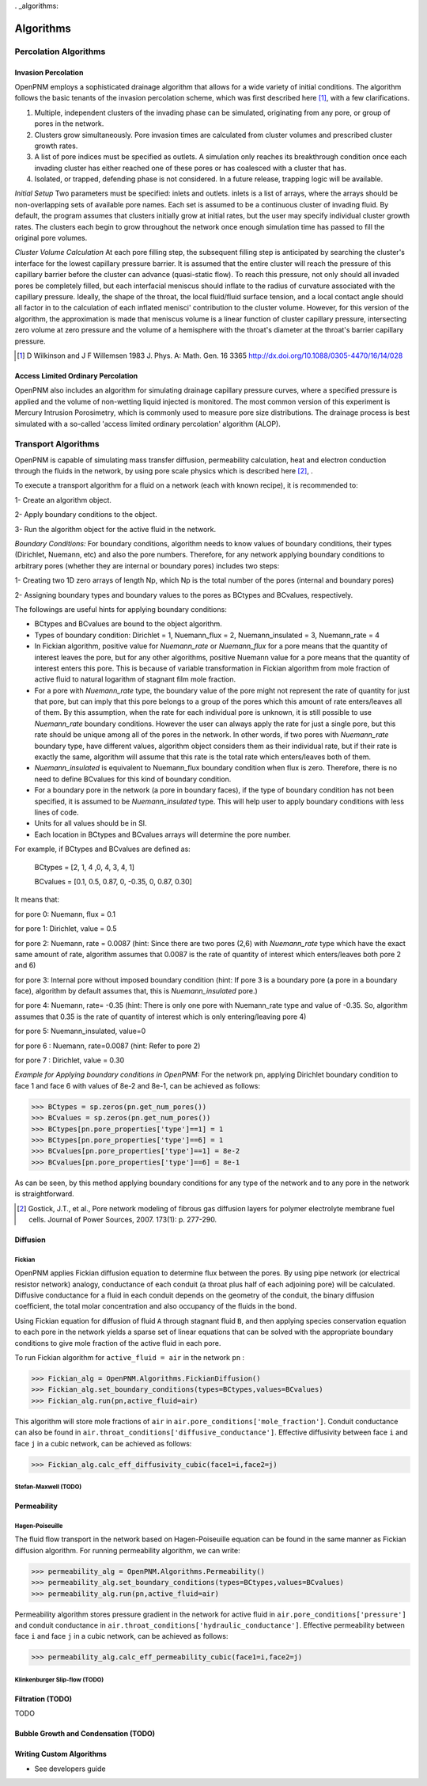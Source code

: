 . _algorithms:

###############################################################################
Algorithms
###############################################################################

+++++++++++++++++++++++++++++++++++++++++++++++++++++++++++++++++++++++++++++++
Percolation Algorithms
+++++++++++++++++++++++++++++++++++++++++++++++++++++++++++++++++++++++++++++++

===============================================================================
Invasion Percolation
===============================================================================
OpenPNM employs a sophisticated drainage algorithm that allows for a wide variety of initial conditions. The algorithm follows the basic tenants of the invasion percolation scheme, which was first described here [1]_, with a few clarifications.

1) Multiple, independent clusters of the invading phase can be simulated, originating from any pore, or group of pores in the network.
2) Clusters grow simultaneously. Pore invasion times are calculated from cluster volumes and prescribed cluster growth rates.
3) A list of pore indices must be specified as outlets. A simulation only reaches its breakthrough condition once each invading cluster has either reached one of these pores or has coalesced with a cluster that has.
4) Isolated, or trapped, defending phase is not considered. In a future release, trapping logic will be available.

*Initial Setup*
Two parameters must be specified: inlets and outlets. inlets is a list of arrays, where the arrays should be non-overlapping sets of available pore names. Each set is assumed to be a continuous cluster of invading fluid.
By default, the program assumes that clusters initially grow at initial rates, but the user may specify individual cluster growth rates. The clusters each begin to grow throughout the network once enough simulation time has passed to fill the original pore volumes.

*Cluster Volume Calculation*
At each pore filling step, the subsequent filling step is anticipated by searching the cluster's interface for the lowest capillary pressure barrier. It is assumed that the entire cluster will reach the pressure of this capillary barrier before the cluster can advance (quasi-static flow). To reach this pressure, not only should all invaded pores be completely filled, but each interfacial meniscus should inflate to the radius of curvature associated with the capillary pressure.  Ideally, the shape of the throat, the local fluid/fluid surface tension, and a local contact angle should all factor in to the calculation of each inflated menisci' contribution to the cluster volume. However, for this version of the algorithm, the approximation is made that meniscus volume is a linear function of cluster capillary pressure, intersecting zero volume at zero pressure and the volume of a hemisphere with the throat's diameter at the throat's barrier capillary pressure.

.. [1] D Wilkinson and J F Willemsen 1983 J. Phys. A: Math. Gen. 16 3365 http://dx.doi.org/10.1088/0305-4470/16/14/028

===============================================================================
Access Limited Ordinary Percolation
===============================================================================
OpenPNM also includes an algorithm for simulating drainage capillary pressure curves, where a specified pressure is applied and the volume of non-wetting liquid injected is monitored.  The most common version of this experiment is Mercury Intrusion Porosimetry, which is commonly used to measure pore size distributions.  The drainage process is best simulated with a so-called 'access limited ordinary percolation' algorithm (ALOP).  

+++++++++++++++++++++++++++++++++++++++++++++++++++++++++++++++++++++++++++++++
Transport Algorithms
+++++++++++++++++++++++++++++++++++++++++++++++++++++++++++++++++++++++++++++++
OpenPNM is capable of simulating mass transfer diffusion, permeability calculation, heat and electron conduction through the fluids in the network, by using pore scale physics which is described here [2]_, .

To execute a transport algorithm for a fluid on a network (each with known recipe), it is recommended to: 

1- Create an algorithm object.

2- Apply boundary conditions to the object.

3- Run the algorithm object for the active fluid in the network.

*Boundary Conditions:*
For boundary conditions, algorithm needs to know values of boundary conditions, their types (Dirichlet, Nuemann, etc)  and also the pore numbers. Therefore, for any network applying boundary conditions to arbitrary pores (whether they are internal or boundary pores) includes two steps:

1- Creating two 1D zero arrays of length Np, which Np is the total number of the pores (internal and boundary pores)

2- Assigning boundary types and boundary values to the pores as BCtypes and BCvalues, respectively.

The followings are useful hints for applying boundary conditions:

- BCtypes and BCvalues are bound to the object algorithm.
- Types of boundary condition: Dirichlet = 1, Nuemann_flux = 2, Nuemann_insulated = 3, Nuemann_rate = 4
- In Fickian algorithm, positive value for *Nuemann_rate* or *Nuemann_flux* for a pore means that the quantity of interest leaves the pore, but for any other algorithms, positive Nuemann value for a pore means that the quantity of interest enters this pore. This is because of variable transformation in Fickian algorithm from mole fraction of active fluid to natural logarithm of stagnant film mole fraction.
- For a pore with *Nuemann_rate* type, the boundary value of the pore might not represent the rate of quantity for just that pore, but can imply that this pore belongs to a group of the pores which this amount of rate enters/leaves all of them. By this assumption, when the rate for each individual pore is unknown, it is still possible to use *Nuemann_rate* boundary conditions. However the user can always apply the rate for just a single pore, but this rate should be unique among all of the pores in the network. In other words, if two pores with *Nuemann_rate* boundary type, have different values, algorithm object considers them as their individual rate, but if their rate is exactly the same, algorithm will assume that this rate is the total rate which enters/leaves both of them.  
- *Nuemann_insulated* is equivalent to Nuemann_flux boundary condition when flux is zero. Therefore, there is no need to define BCvalues for this kind of boundary condition.
- For a boundary pore in the network (a pore in boundary faces), if the type of boundary condition has not been specified, it is assumed to be *Nuemann_insulated* type. This will help user to apply boundary conditions with less lines of code.
- Units for all values should be in SI.
- Each location in BCtypes and BCvalues arrays will determine the pore number.

For example, if BCtypes and BCvalues are defined as:

	BCtypes = [2, 1, 4 ,0, 4, 3, 4, 1]

	BCvalues = [0.1, 0.5, 0.87, 0, -0.35, 0, 0.87, 0.30]
 
It means that:

for pore 0: Nuemann, flux = 0.1

for pore 1: Dirichlet, value = 0.5

for pore 2: Nuemann, rate = 0.0087 (hint: Since there are two pores (2,6) with *Nuemann_rate* type which have the exact same amount of rate, algorithm assumes that 0.0087 is the rate of quantity of interest which enters/leaves both pore 2 and 6)

for pore 3: Internal pore without imposed boundary condition (hint: If pore 3 is a boundary pore (a pore in a boundary face), algorithm by default assumes that, this is *Nuemann_insulated* pore.)

for pore 4: Nuemann, rate= -0.35 (hint: There is only one pore with Nuemann_rate type and value of -0.35. So, algorithm assumes that 0.35 is the rate of quantity of interest which is only entering/leaving pore 4)

for pore 5: Nuemann_insulated, value=0

for pore 6 : Nuemann, rate=0.0087 (hint: Refer to pore 2)

for pore 7 : Dirichlet, value = 0.30

*Example for Applying boundary conditions in OpenPNM:*
For the network ``pn``, applying Dirichlet boundary condition to face 1 and face 6 with values of 8e-2 and 8e-1, can be achieved as follows:

.. code-block:: python

   >>> BCtypes = sp.zeros(pn.get_num_pores())
   >>> BCvalues = sp.zeros(pn.get_num_pores())
   >>> BCtypes[pn.pore_properties['type']==1] = 1
   >>> BCtypes[pn.pore_properties['type']==6] = 1
   >>> BCvalues[pn.pore_properties['type']==1] = 8e-2
   >>> BCvalues[pn.pore_properties['type']==6] = 8e-1

As can be seen, by this method applying boundary conditions for any type of the network and to any pore in the network is straightforward.


 
.. [2]  Gostick, J.T., et al., Pore network modeling of fibrous gas diffusion layers for polymer electrolyte membrane fuel cells. Journal of Power Sources, 2007. 173(1): p. 277-290.


===============================================================================
Diffusion
===============================================================================

-------------------------------------------------------------------------------
Fickian
-------------------------------------------------------------------------------
OpenPNM applies Fickian diffusion equation to determine flux between the pores. By using pipe network (or electrical resistor network) analogy, conductance of each conduit (a throat plus half of each adjoining pore) will be calculated. Diffusive conductance for a fluid in each conduit depends on the geometry of the conduit, the binary diffusion coefficient, the total molar concentration and also occupancy of the fluids in the bond.

Using Fickian equation for diffusion of fluid ``A`` through stagnant fluid ``B``, and then applying species conservation equation to each pore in the network yields a sparse set of linear equations that can be solved with the appropriate boundary conditions to give mole fraction of the active fluid in each pore.

To run Fickian algorithm for ``active_fluid = air`` in the network ``pn`` :

.. code-block:: python

   >>> Fickian_alg = OpenPNM.Algorithms.FickianDiffusion()
   >>> Fickian_alg.set_boundary_conditions(types=BCtypes,values=BCvalues)
   >>> Fickian_alg.run(pn,active_fluid=air)


This algorithm will store mole fractions of ``air`` in ``air.pore_conditions['mole_fraction']``. Conduit conductance can also be found in ``air.throat_conditions['diffusive_conductance']``. Effective diffusivity between face ``i`` and face ``j`` in a cubic network, can be achieved as follows:


.. code-block:: python

   >>> Fickian_alg.calc_eff_diffusivity_cubic(face1=i,face2=j)

   
-------------------------------------------------------------------------------
Stefan-Maxwell (TODO)
-------------------------------------------------------------------------------

===============================================================================
Permeability
===============================================================================

-------------------------------------------------------------------------------
Hagen-Poiseuille
-------------------------------------------------------------------------------

The fluid flow transport  in the network based on Hagen-Poiseuille equation can be found in the same manner as Fickian diffusion algorithm. For running permeability algorithm, we can write:

.. code-block:: python

   >>> permeability_alg = OpenPNM.Algorithms.Permeability()
   >>> permeability_alg.set_boundary_conditions(types=BCtypes,values=BCvalues)
   >>> permeability_alg.run(pn,active_fluid=air)

Permeability algorithm stores pressure gradient in the network for active fluid in  ``air.pore_conditions['pressure']`` and conduit conductance in ``air.throat_conditions['hydraulic_conductance']``. 
Effective permeability between face ``i`` and face ``j`` in a cubic network, can be achieved as follows:

.. code-block:: python

   >>> permeability_alg.calc_eff_permeability_cubic(face1=i,face2=j)



-------------------------------------------------------------------------------
Klinkenburger Slip-flow (TODO)
-------------------------------------------------------------------------------


===============================================================================
Filtration (TODO)
===============================================================================
TODO

===============================================================================
Bubble Growth and Condensation (TODO)
===============================================================================

===============================================================================
Writing Custom Algorithms
===============================================================================
- See developers guide
